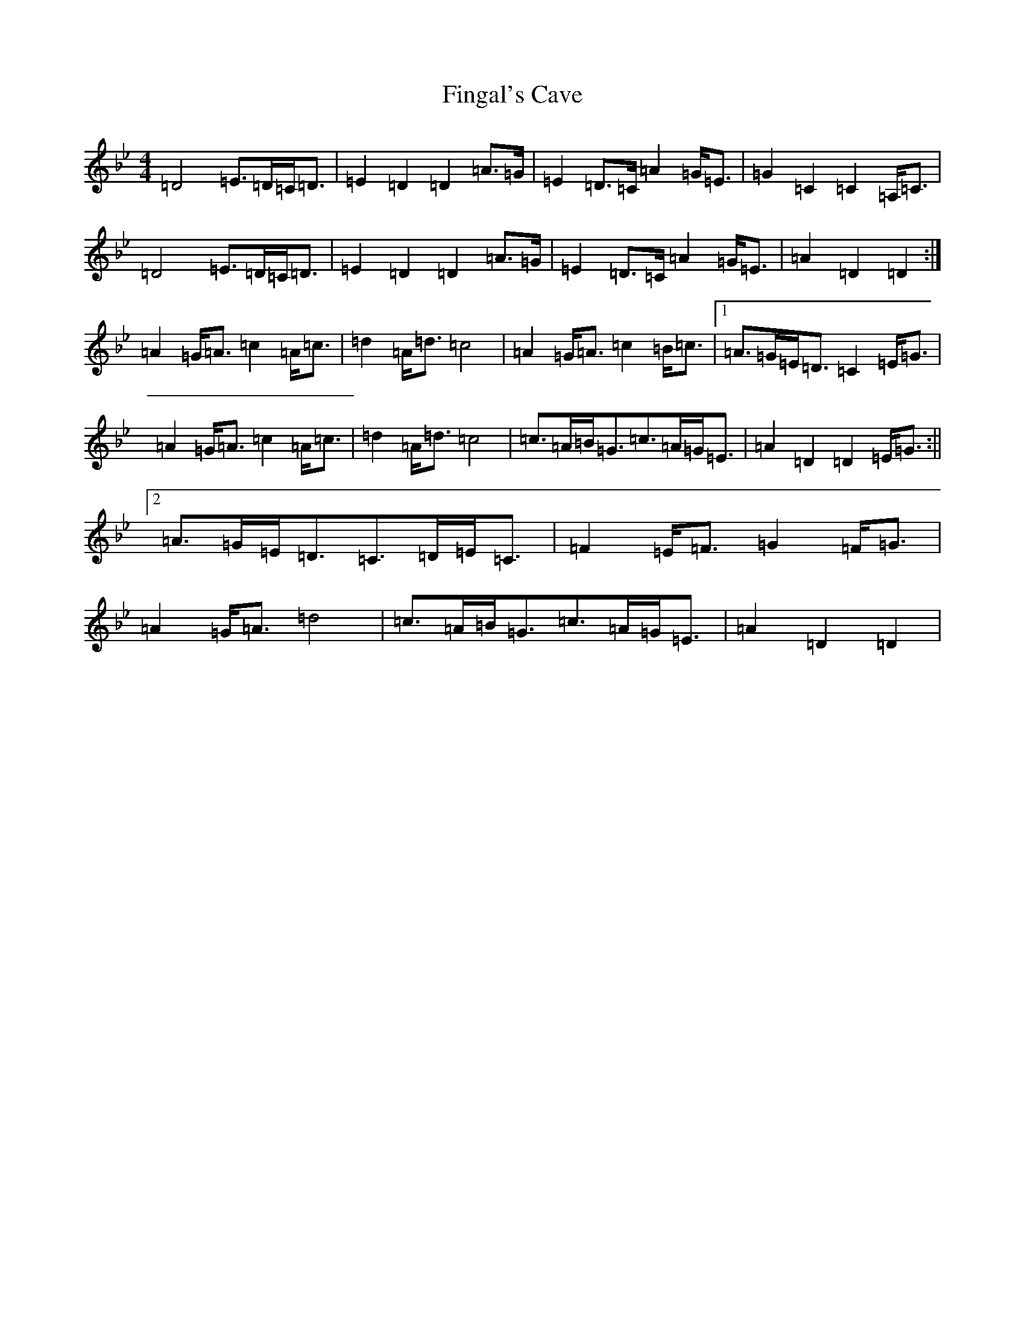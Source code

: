 X: 6777
T: Fingal's Cave
S: https://thesession.org/tunes/6833#setting18421
Z: A Dorian
R: march
M:4/4
L:1/8
K: C Dorian
=D4=E>=D=C<=D|=E2=D2=D2=A>=G|=E2=D>=C=A2=G<=E|=G2=C2=C2=A,<=C|=D4=E>=D=C<=D|=E2=D2=D2=A>=G|=E2=D>=C=A2=G<=E|=A2=D2=D2:|=A2=G<=A=c2=A<=c|=d2=A<=d=c4|=A2=G<=A=c2=B<=c|1=A>=G=E<=D=C2=E<=G|=A2=G<=A=c2=A<=c|=d2=A<=d=c4|=c>=A=B<=G=c>=A=G<=E|=A2=D2=D2=E<=G:||2=A>=G=E<=D=C>=D=E<=C|=F2=E<=F=G2=F<=G|=A2=G<=A=d4|=c>=A=B<=G=c>=A=G<=E|=A2=D2=D2|